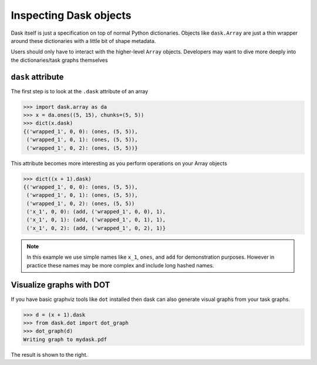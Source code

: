 Inspecting Dask objects
=======================

Dask itself is just a specification on top of normal Python dictionaries.
Objects like ``dask.Array`` are just a thin wrapper around these dictionaries
with a little bit of shape metadata.

Users should only have to interact with the higher-level ``Array`` objects.
Developers may want to dive more deeply into the dictionaries/task graphs
themselves


``dask`` attribute
------------------

The first step is to look at the ``.dask`` attribute of an array

.. code-block:: python

   >>> import dask.array as da
   >>> x = da.ones((5, 15), chunks=(5, 5))
   >>> dict(x.dask)
   {('wrapped_1', 0, 0): (ones, (5, 5)),
    ('wrapped_1', 0, 1): (ones, (5, 5)),
    ('wrapped_1', 0, 2): (ones, (5, 5))}

This attribute becomes more interesting as you perform operations on your Array
objects

.. code-block:: python

   >>> dict((x + 1).dask)
   {('wrapped_1', 0, 0): (ones, (5, 5)),
    ('wrapped_1', 0, 1): (ones, (5, 5)),
    ('wrapped_1', 0, 2): (ones, (5, 5))
    ('x_1', 0, 0): (add, ('wrapped_1', 0, 0), 1),
    ('x_1', 0, 1): (add, ('wrapped_1', 0, 1), 1),
    ('x_1', 0, 2): (add, ('wrapped_1', 0, 2), 1)}

.. note:: In this example we use simple names like ``x_1``, ``ones``, and
  ``add`` for demonstration purposes.  However in practice these names may be
  more complex and include long hashed names.

Visualize graphs with DOT
-------------------------

.. image:: images/simple-dask.png
   :width: 40 %
   :align: right
   :alt: basic ones + 1 graph

If you have basic graphviz tools like ``dot`` installed then dask can also
generate visual graphs from your task graphs.

.. code-block:: python

   >>> d = (x + 1).dask
   >>> from dask.dot import dot_graph
   >>> dot_graph(d)
   Writing graph to mydask.pdf

The result is shown to the right.
